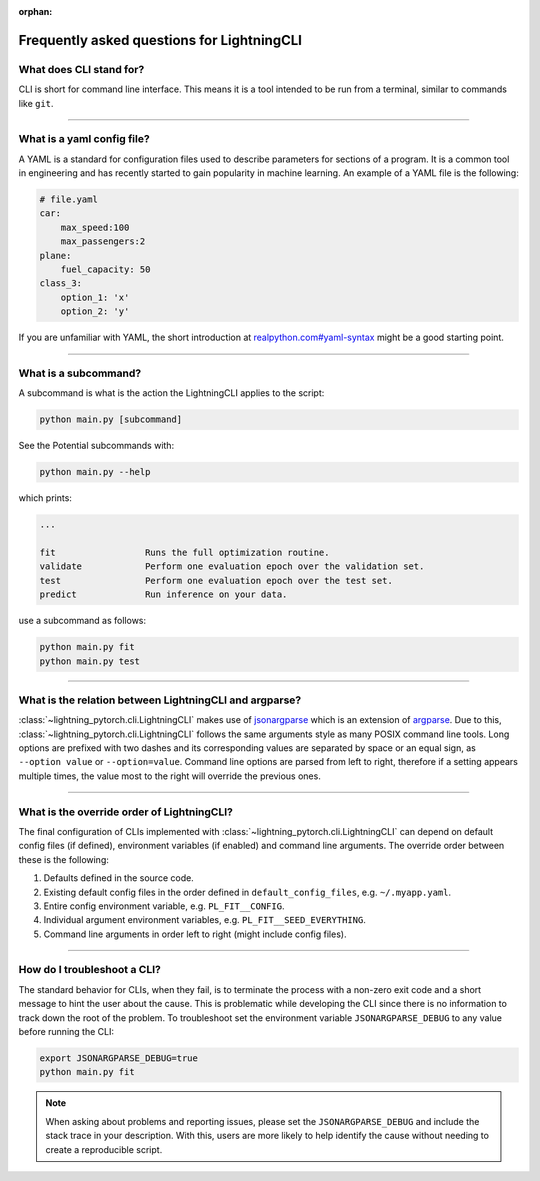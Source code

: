 :orphan:

###########################################
Frequently asked questions for LightningCLI
###########################################

************************
What does CLI stand for?
************************
CLI is short for command line interface. This means it is a tool intended to be run from a terminal, similar to commands
like ``git``.

----

.. _what-is-a-yaml-config-file:

***************************
What is a yaml config file?
***************************
A YAML is a standard for configuration files used to describe parameters for sections of a program. It is a common tool
in engineering and has recently started to gain popularity in machine learning. An example of a YAML file is the
following:

.. code:: yaml

    # file.yaml
    car:
        max_speed:100
        max_passengers:2
    plane:
        fuel_capacity: 50
    class_3:
        option_1: 'x'
        option_2: 'y'

If you are unfamiliar with YAML, the short introduction at `realpython.com#yaml-syntax
<https://realpython.com/python-yaml/#yaml-syntax>`__ might be a good starting point.

----

*********************
What is a subcommand?
*********************
A subcommand is what is the action the LightningCLI applies to the script:

.. code:: bash

    python main.py [subcommand]

See the Potential subcommands with:

.. code:: bash

    python main.py --help

which prints:

.. code:: bash

        ...

        fit                 Runs the full optimization routine.
        validate            Perform one evaluation epoch over the validation set.
        test                Perform one evaluation epoch over the test set.
        predict             Run inference on your data.

use a subcommand as follows:

.. code:: bash

    python main.py fit
    python main.py test

----

*******************************************************
What is the relation between LightningCLI and argparse?
*******************************************************

:class:`~lightning_pytorch.cli.LightningCLI` makes use of `jsonargparse <https://github.com/omni-us/jsonargparse>`__
which is an extension of `argparse <https://docs.python.org/3/library/argparse.html>`__. Due to this,
:class:`~lightning_pytorch.cli.LightningCLI` follows the same arguments style as many POSIX command line tools. Long
options are prefixed with two dashes and its corresponding values are separated by space or an equal sign, as ``--option
value`` or ``--option=value``. Command line options are parsed from left to right, therefore if a setting appears
multiple times, the value most to the right will override the previous ones.

----

*******************************************
What is the override order of LightningCLI?
*******************************************

The final configuration of CLIs implemented with :class:`~lightning_pytorch.cli.LightningCLI` can depend on default
config files (if defined), environment variables (if enabled) and command line arguments. The override order between
these is the following:

1. Defaults defined in the source code.
2. Existing default config files in the order defined in ``default_config_files``, e.g. ``~/.myapp.yaml``.
3. Entire config environment variable, e.g. ``PL_FIT__CONFIG``.
4. Individual argument environment variables, e.g. ``PL_FIT__SEED_EVERYTHING``.
5. Command line arguments in order left to right (might include config files).

----

****************************
How do I troubleshoot a CLI?
****************************
The standard behavior for CLIs, when they fail, is to terminate the process with a non-zero exit code and a short
message to hint the user about the cause. This is problematic while developing the CLI since there is no information to
track down the root of the problem. To troubleshoot set the environment variable ``JSONARGPARSE_DEBUG`` to any value
before running the CLI:

.. code:: bash

    export JSONARGPARSE_DEBUG=true
    python main.py fit

.. note::

    When asking about problems and reporting issues, please set the ``JSONARGPARSE_DEBUG`` and include the stack trace
    in your description. With this, users are more likely to help identify the cause without needing to create a
    reproducible script.
